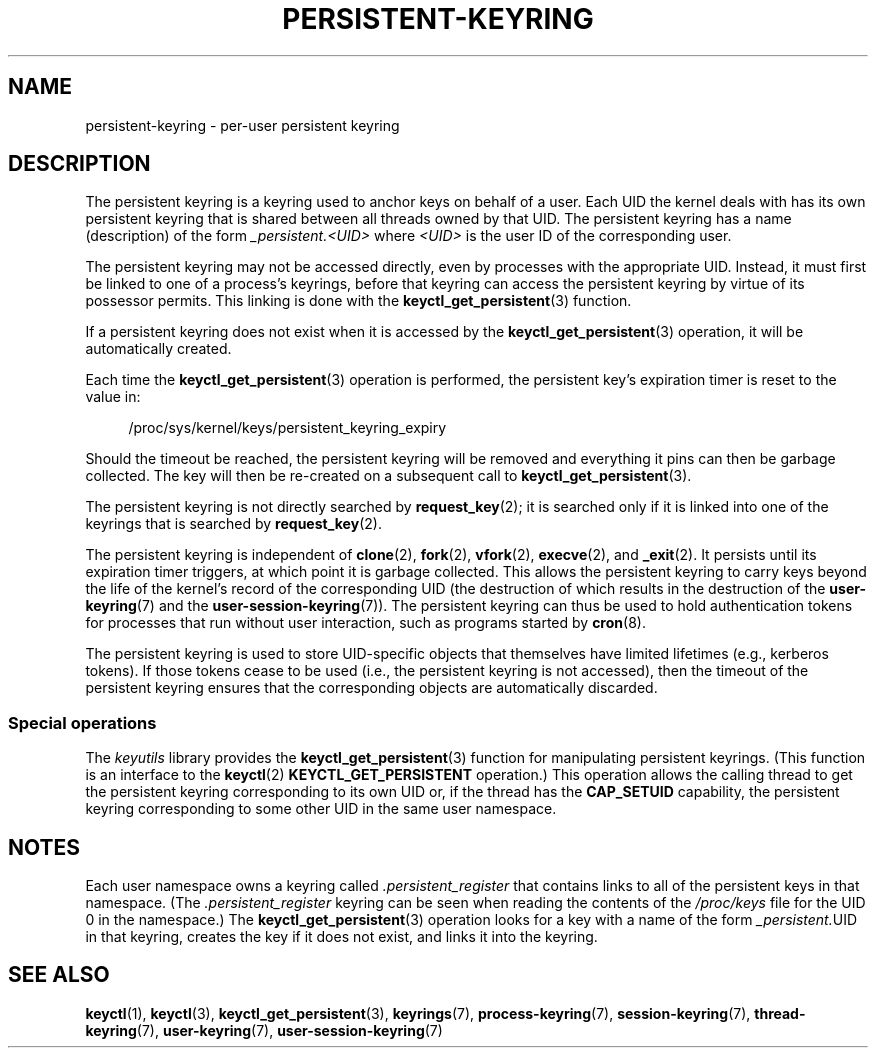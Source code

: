 .\" Copyright (C) 2014 Red Hat, Inc. All Rights Reserved.
.\" Written by David Howells (dhowells@redhat.com)
.\"
.\" SPDX-License-Identifier: GPL-2.0-or-later
.\"
.TH PERSISTENT-KEYRING 7 2020-08-13 "Linux man-pages (unreleased)"
.SH NAME
persistent-keyring \- per-user persistent keyring
.SH DESCRIPTION
The persistent keyring is a keyring used to anchor keys on behalf of a user.
Each UID the kernel deals with has its own persistent keyring that
is shared between all threads owned by that UID.
The persistent keyring has a name (description) of the form
.I _persistent.<UID>
where
.I <UID>
is the user ID of the corresponding user.
.PP
The persistent keyring may not be accessed directly,
even by processes with the appropriate UID.
.\" FIXME The meaning of the preceding sentence isn't clear. What is meant?
Instead, it must first be linked to one of a process's keyrings,
before that keyring can access the persistent keyring
by virtue of its possessor permits.
This linking is done with the
.BR keyctl_get_persistent (3)
function.
.PP
If a persistent keyring does not exist when it is accessed by the
.BR keyctl_get_persistent (3)
operation, it will be automatically created.
.PP
Each time the
.BR keyctl_get_persistent (3)
operation is performed,
the persistent key's expiration timer is reset to the value in:
.PP
.in +4n
.EX
/proc/sys/kernel/keys/persistent_keyring_expiry
.EE
.in
.PP
Should the timeout be reached,
the persistent keyring will be removed and
everything it pins can then be garbage collected.
The key will then be re-created on a subsequent call to
.BR keyctl_get_persistent (3).
.PP
The persistent keyring is not directly searched by
.BR request_key (2);
it is searched only if it is linked into one of the keyrings
that is searched by
.BR request_key (2).
.PP
The persistent keyring is independent of
.BR clone (2),
.BR fork (2),
.BR vfork (2),
.BR execve (2),
and
.BR _exit (2).
It persists until its expiration timer triggers,
at which point it is garbage collected.
This allows the persistent keyring to carry keys beyond the life of
the kernel's record of the corresponding UID
(the destruction of which results in the destruction of the
.BR user\-keyring (7)
and the
.BR user\-session\-keyring (7)).
The persistent keyring can thus be used to
hold authentication tokens for processes that run without user interaction,
such as programs started by
.BR cron (8).
.PP
The persistent keyring is used to store UID-specific objects that
themselves have limited lifetimes (e.g., kerberos tokens).
If those tokens cease to be used
(i.e., the persistent keyring is not accessed),
then the timeout of the persistent keyring ensures that
the corresponding objects are automatically discarded.
.\"
.SS Special operations
The
.I keyutils
library provides the
.BR keyctl_get_persistent (3)
function for manipulating persistent keyrings.
(This function is an interface to the
.BR keyctl (2)
.B KEYCTL_GET_PERSISTENT
operation.)
This operation allows the calling thread to get the persistent keyring
corresponding to its own UID or, if the thread has the
.B CAP_SETUID
capability, the persistent keyring corresponding to some other UID
in the same user namespace.
.SH NOTES
Each user namespace owns a keyring called
.I .persistent_register
that contains links to all of the persistent keys in that namespace.
(The
.I .persistent_register
keyring can be seen when reading the contents of the
.I /proc/keys
file for the UID 0 in the namespace.)
The
.BR keyctl_get_persistent (3)
operation looks for a key with a name of the form
.IR _persistent. UID
in that keyring,
creates the key if it does not exist, and links it into the keyring.
.SH SEE ALSO
.ad l
.nh
.BR keyctl (1),
.BR keyctl (3),
.BR keyctl_get_persistent (3),
.BR keyrings (7),
.BR process\-keyring (7),
.BR session\-keyring (7),
.BR thread\-keyring (7),
.BR user\-keyring (7),
.BR user\-session\-keyring (7)
